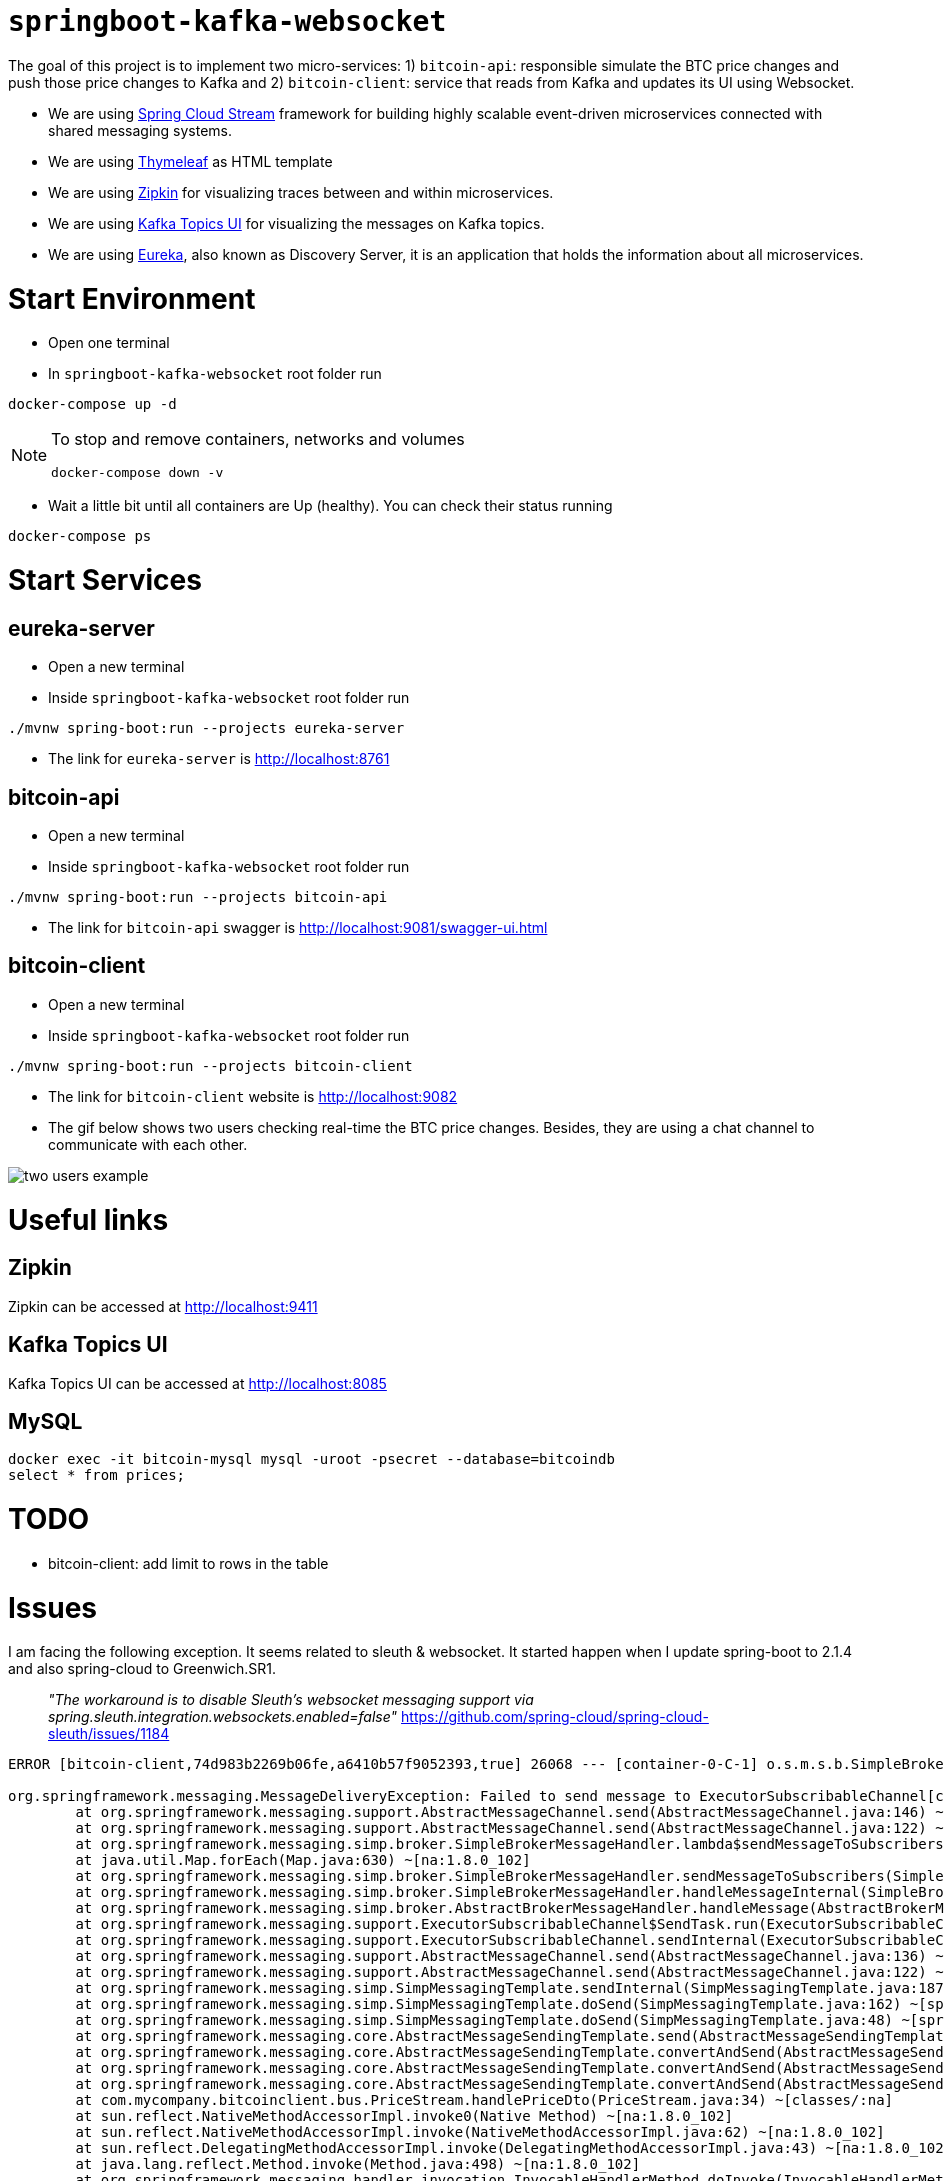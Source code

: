 = `springboot-kafka-websocket`

The goal of this project is to implement two micro-services: 1) `bitcoin-api`: responsible simulate the BTC price changes
and push those price changes to Kafka and 2) `bitcoin-client`: service that reads from Kafka and updates its UI using
Websocket.

* We are using https://docs.spring.io/spring-cloud-stream/docs/current/reference/htmlsingle[Spring Cloud Stream]
framework for building highly scalable event-driven microservices connected with shared messaging systems.

* We are using https://www.thymeleaf.org/[Thymeleaf] as HTML template

* We are using https://zipkin.io[Zipkin] for visualizing traces between and within microservices.

* We are using https://github.com/Landoop/kafka-topics-ui[Kafka Topics UI] for visualizing the messages on Kafka topics.

* We are using https://github.com/Netflix/eureka/wiki[Eureka], also known as Discovery Server, it is an application
that holds the information about all
microservices.

= Start Environment

- Open one terminal

- In `springboot-kafka-websocket` root folder run
```
docker-compose up -d
```
[NOTE]
====
To stop and remove containers, networks and volumes
```
docker-compose down -v
```
====

- Wait a little bit until all containers are Up (healthy). You can check their status running
```
docker-compose ps
```

= Start Services

== eureka-server

- Open a new terminal

- Inside `springboot-kafka-websocket` root folder run
```
./mvnw spring-boot:run --projects eureka-server
```

- The link for `eureka-server` is http://localhost:8761

== bitcoin-api

- Open a new terminal

- Inside `springboot-kafka-websocket` root folder run
```
./mvnw spring-boot:run --projects bitcoin-api
```

- The link for `bitcoin-api` swagger is http://localhost:9081/swagger-ui.html

== bitcoin-client

- Open a new terminal

- Inside `springboot-kafka-websocket` root folder run
```
./mvnw spring-boot:run --projects bitcoin-client
```

- The link for `bitcoin-client` website is http://localhost:9082

- The gif below shows two users checking real-time the BTC price changes. Besides, they are using a chat channel to
communicate with each other.

image::./images/two-users-example.gif[]

= Useful links

== Zipkin

Zipkin can be accessed at http://localhost:9411

== Kafka Topics UI

Kafka Topics UI can be accessed at http://localhost:8085

== MySQL
```
docker exec -it bitcoin-mysql mysql -uroot -psecret --database=bitcoindb
select * from prices;
```

= TODO

- bitcoin-client: add limit to rows in the table

= Issues

I am facing the following exception. It seems related to sleuth & websocket. It started happen when I update spring-boot to
2.1.4 and also spring-cloud to Greenwich.SR1.

> _"The workaround is to disable Sleuth's websocket messaging support via spring.sleuth.integration.websockets.enabled=false"_
https://github.com/spring-cloud/spring-cloud-sleuth/issues/1184

```
ERROR [bitcoin-client,74d983b2269b06fe,a6410b57f9052393,true] 26068 --- [container-0-C-1] o.s.m.s.b.SimpleBrokerMessageHandler     : Failed to send GenericMessage [payload=byte[62], headers={simpMessageType=MESSAGE, simpDestination=/topic/prices, spanTraceId=74d983b2269b06fe, spanId=d4386ddbd580efbd, spanParentSpanId=ee2caefd848bd085, nativeHeaders={spanTraceId=[74d983b2269b06fe], spanId=[d4386ddbd580efbd], spanParentSpanId=[ee2caefd848bd085], spanSampled=[1]}, spanSampled=1, contentType=application/json;charset=UTF-8}]

org.springframework.messaging.MessageDeliveryException: Failed to send message to ExecutorSubscribableChannel[clientOutboundChannel]; nested exception is java.lang.UnsupportedOperationException
        at org.springframework.messaging.support.AbstractMessageChannel.send(AbstractMessageChannel.java:146) ~[spring-messaging-5.1.5.RELEASE.jar:5.1.5.RELEASE]
        at org.springframework.messaging.support.AbstractMessageChannel.send(AbstractMessageChannel.java:122) ~[spring-messaging-5.1.5.RELEASE.jar:5.1.5.RELEASE]
        at org.springframework.messaging.simp.broker.SimpleBrokerMessageHandler.lambda$sendMessageToSubscribers$0(SimpleBrokerMessageHandler.java:401) ~[spring-messaging-5.1.5.RELEASE.jar:5.1.5.RELEASE]
        at java.util.Map.forEach(Map.java:630) ~[na:1.8.0_102]
        at org.springframework.messaging.simp.broker.SimpleBrokerMessageHandler.sendMessageToSubscribers(SimpleBrokerMessageHandler.java:388) ~[spring-messaging-5.1.5.RELEASE.jar:5.1.5.RELEASE]
        at org.springframework.messaging.simp.broker.SimpleBrokerMessageHandler.handleMessageInternal(SimpleBrokerMessageHandler.java:304) ~[spring-messaging-5.1.5.RELEASE.jar:5.1.5.RELEASE]
        at org.springframework.messaging.simp.broker.AbstractBrokerMessageHandler.handleMessage(AbstractBrokerMessageHandler.java:256) ~[spring-messaging-5.1.5.RELEASE.jar:5.1.5.RELEASE]
        at org.springframework.messaging.support.ExecutorSubscribableChannel$SendTask.run(ExecutorSubscribableChannel.java:144) ~[spring-messaging-5.1.5.RELEASE.jar:5.1.5.RELEASE]
        at org.springframework.messaging.support.ExecutorSubscribableChannel.sendInternal(ExecutorSubscribableChannel.java:100) ~[spring-messaging-5.1.5.RELEASE.jar:5.1.5.RELEASE]
        at org.springframework.messaging.support.AbstractMessageChannel.send(AbstractMessageChannel.java:136) ~[spring-messaging-5.1.5.RELEASE.jar:5.1.5.RELEASE]
        at org.springframework.messaging.support.AbstractMessageChannel.send(AbstractMessageChannel.java:122) ~[spring-messaging-5.1.5.RELEASE.jar:5.1.5.RELEASE]
        at org.springframework.messaging.simp.SimpMessagingTemplate.sendInternal(SimpMessagingTemplate.java:187) ~[spring-messaging-5.1.5.RELEASE.jar:5.1.5.RELEASE]
        at org.springframework.messaging.simp.SimpMessagingTemplate.doSend(SimpMessagingTemplate.java:162) ~[spring-messaging-5.1.5.RELEASE.jar:5.1.5.RELEASE]
        at org.springframework.messaging.simp.SimpMessagingTemplate.doSend(SimpMessagingTemplate.java:48) ~[spring-messaging-5.1.5.RELEASE.jar:5.1.5.RELEASE]
        at org.springframework.messaging.core.AbstractMessageSendingTemplate.send(AbstractMessageSendingTemplate.java:109) ~[spring-messaging-5.1.5.RELEASE.jar:5.1.5.RELEASE]
        at org.springframework.messaging.core.AbstractMessageSendingTemplate.convertAndSend(AbstractMessageSendingTemplate.java:151) ~[spring-messaging-5.1.5.RELEASE.jar:5.1.5.RELEASE]
        at org.springframework.messaging.core.AbstractMessageSendingTemplate.convertAndSend(AbstractMessageSendingTemplate.java:129) ~[spring-messaging-5.1.5.RELEASE.jar:5.1.5.RELEASE]
        at org.springframework.messaging.core.AbstractMessageSendingTemplate.convertAndSend(AbstractMessageSendingTemplate.java:122) ~[spring-messaging-5.1.5.RELEASE.jar:5.1.5.RELEASE]
        at com.mycompany.bitcoinclient.bus.PriceStream.handlePriceDto(PriceStream.java:34) ~[classes/:na]
        at sun.reflect.NativeMethodAccessorImpl.invoke0(Native Method) ~[na:1.8.0_102]
        at sun.reflect.NativeMethodAccessorImpl.invoke(NativeMethodAccessorImpl.java:62) ~[na:1.8.0_102]
        at sun.reflect.DelegatingMethodAccessorImpl.invoke(DelegatingMethodAccessorImpl.java:43) ~[na:1.8.0_102]
        at java.lang.reflect.Method.invoke(Method.java:498) ~[na:1.8.0_102]
        at org.springframework.messaging.handler.invocation.InvocableHandlerMethod.doInvoke(InvocableHandlerMethod.java:170) ~[spring-messaging-5.1.5.RELEASE.jar:5.1.5.RELEASE]
        at org.springframework.messaging.handler.invocation.InvocableHandlerMethod.invoke(InvocableHandlerMethod.java:120) ~[spring-messaging-5.1.5.RELEASE.jar:5.1.5.RELEASE]
        at org.springframework.cloud.stream.binding.StreamListenerMessageHandler.handleRequestMessage(StreamListenerMessageHandler.java:55) ~[spring-cloud-stream-2.1.0.RC4.jar:2.1.0.RC4]
        at org.springframework.integration.handler.AbstractReplyProducingMessageHandler.handleMessageInternal(AbstractReplyProducingMessageHandler.java:123) ~[spring-integration-core-5.1.3.RELEASE.jar:5.1.3.RELEASE]
        at org.springframework.integration.handler.AbstractMessageHandler.handleMessage(AbstractMessageHandler.java:162) ~[spring-integration-core-5.1.3.RELEASE.jar:5.1.3.RELEASE]
        at org.springframework.integration.dispatcher.AbstractDispatcher.tryOptimizedDispatch(AbstractDispatcher.java:115) ~[spring-integration-core-5.1.3.RELEASE.jar:5.1.3.RELEASE]
        at org.springframework.integration.dispatcher.UnicastingDispatcher.doDispatch(UnicastingDispatcher.java:132) ~[spring-integration-core-5.1.3.RELEASE.jar:5.1.3.RELEASE]
        at org.springframework.integration.dispatcher.UnicastingDispatcher.dispatch(UnicastingDispatcher.java:105) ~[spring-integration-core-5.1.3.RELEASE.jar:5.1.3.RELEASE]
        at org.springframework.integration.channel.AbstractSubscribableChannel.doSend(AbstractSubscribableChannel.java:73) ~[spring-integration-core-5.1.3.RELEASE.jar:5.1.3.RELEASE]
        at org.springframework.integration.channel.AbstractMessageChannel.send(AbstractMessageChannel.java:453) ~[spring-integration-core-5.1.3.RELEASE.jar:5.1.3.RELEASE]
        at org.springframework.integration.channel.AbstractMessageChannel.send(AbstractMessageChannel.java:401) ~[spring-integration-core-5.1.3.RELEASE.jar:5.1.3.RELEASE]
        at org.springframework.messaging.core.GenericMessagingTemplate.doSend(GenericMessagingTemplate.java:187) ~[spring-messaging-5.1.5.RELEASE.jar:5.1.5.RELEASE]
        at org.springframework.messaging.core.GenericMessagingTemplate.doSend(GenericMessagingTemplate.java:166) ~[spring-messaging-5.1.5.RELEASE.jar:5.1.5.RELEASE]
        at org.springframework.messaging.core.GenericMessagingTemplate.doSend(GenericMessagingTemplate.java:47) ~[spring-messaging-5.1.5.RELEASE.jar:5.1.5.RELEASE]
        at org.springframework.messaging.core.AbstractMessageSendingTemplate.send(AbstractMessageSendingTemplate.java:109) ~[spring-messaging-5.1.5.RELEASE.jar:5.1.5.RELEASE]
        at org.springframework.integration.endpoint.MessageProducerSupport.sendMessage(MessageProducerSupport.java:205) ~[spring-integration-core-5.1.3.RELEASE.jar:5.1.3.RELEASE]
        at org.springframework.integration.kafka.inbound.KafkaMessageDrivenChannelAdapter.sendMessageIfAny(KafkaMessageDrivenChannelAdapter.java:369) ~[spring-integration-kafka-3.1.0.RELEASE.jar:3.1.0.RELEASE]
        at org.springframework.integration.kafka.inbound.KafkaMessageDrivenChannelAdapter.access$400(KafkaMessageDrivenChannelAdapter.java:74) ~[spring-integration-kafka-3.1.0.RELEASE.jar:3.1.0.RELEASE]
        at org.springframework.integration.kafka.inbound.KafkaMessageDrivenChannelAdapter$IntegrationRecordMessageListener.onMessage(KafkaMessageDrivenChannelAdapter.java:431) ~[spring-integration-kafka-3.1.0.RELEASE.jar:3.1.0.RELEASE]
        at org.springframework.integration.kafka.inbound.KafkaMessageDrivenChannelAdapter$IntegrationRecordMessageListener.onMessage(KafkaMessageDrivenChannelAdapter.java:402) ~[spring-integration-kafka-3.1.0.RELEASE.jar:3.1.0.RELEASE]
        at org.springframework.kafka.listener.adapter.RetryingMessageListenerAdapter.lambda$onMessage$0(RetryingMessageListenerAdapter.java:120) ~[spring-kafka-2.2.4.RELEASE.jar:2.2.4.RELEASE]
        at org.springframework.retry.support.RetryTemplate.doExecute(RetryTemplate.java:287) ~[spring-retry-1.2.4.RELEASE.jar:na]
        at org.springframework.retry.support.RetryTemplate.execute(RetryTemplate.java:211) ~[spring-retry-1.2.4.RELEASE.jar:na]
        at org.springframework.kafka.listener.adapter.RetryingMessageListenerAdapter.onMessage(RetryingMessageListenerAdapter.java:114) ~[spring-kafka-2.2.4.RELEASE.jar:2.2.4.RELEASE]
        at org.springframework.kafka.listener.adapter.RetryingMessageListenerAdapter.onMessage(RetryingMessageListenerAdapter.java:40) ~[spring-kafka-2.2.4.RELEASE.jar:2.2.4.RELEASE]
        at org.springframework.kafka.listener.KafkaMessageListenerContainer$ListenerConsumer.doInvokeOnMessage(KafkaMessageListenerContainer.java:1224) ~[spring-kafka-2.2.4.RELEASE.jar:2.2.4.RELEASE]
        at org.springframework.kafka.listener.KafkaMessageListenerContainer$ListenerConsumer.invokeOnMessage(KafkaMessageListenerContainer.java:1217) ~[spring-kafka-2.2.4.RELEASE.jar:2.2.4.RELEASE]
        at org.springframework.kafka.listener.KafkaMessageListenerContainer$ListenerConsumer.doInvokeRecordListener(KafkaMessageListenerContainer.java:1178) ~[spring-kafka-2.2.4.RELEASE.jar:2.2.4.RELEASE]
        at org.springframework.kafka.listener.KafkaMessageListenerContainer$ListenerConsumer.doInvokeWithRecords(KafkaMessageListenerContainer.java:1159) ~[spring-kafka-2.2.4.RELEASE.jar:2.2.4.RELEASE]
        at org.springframework.kafka.listener.KafkaMessageListenerContainer$ListenerConsumer.invokeRecordListener(KafkaMessageListenerContainer.java:1099) ~[spring-kafka-2.2.4.RELEASE.jar:2.2.4.RELEASE]
        at org.springframework.kafka.listener.KafkaMessageListenerContainer$ListenerConsumer.invokeListener(KafkaMessageListenerContainer.java:934) ~[spring-kafka-2.2.4.RELEASE.jar:2.2.4.RELEASE]
        at org.springframework.kafka.listener.KafkaMessageListenerContainer$ListenerConsumer.pollAndInvoke(KafkaMessageListenerContainer.java:750) ~[spring-kafka-2.2.4.RELEASE.jar:2.2.4.RELEASE]
        at org.springframework.kafka.listener.KafkaMessageListenerContainer$ListenerConsumer.run(KafkaMessageListenerContainer.java:699) ~[spring-kafka-2.2.4.RELEASE.jar:2.2.4.RELEASE]
        at java.util.concurrent.Executors$RunnableAdapter.call(Executors.java:511) ~[na:1.8.0_102]
        at java.util.concurrent.FutureTask.run(FutureTask.java:266) ~[na:1.8.0_102]
        at java.lang.Thread.run(Thread.java:745) ~[na:1.8.0_102]
Caused by: java.lang.UnsupportedOperationException: null
        at java.util.Collections$UnmodifiableMap.remove(Collections.java:1460) ~[na:1.8.0_102]
        at org.springframework.messaging.support.NativeMessageHeaderAccessor.removeNativeHeader(NativeMessageHeaderAccessor.java:209) ~[spring-messaging-5.1.5.RELEASE.jar:5.1.5.RELEASE]
        at org.springframework.cloud.sleuth.instrument.messaging.MessageHeaderPropagation.removeAnyTraceHeaders(MessageHeaderPropagation.java:85) ~[spring-cloud-sleuth-core-2.1.0.RC3.jar:2.1.0.RC3]
        at org.springframework.cloud.sleuth.instrument.messaging.TracingChannelInterceptor.preSend(TracingChannelInterceptor.java:156) ~[spring-cloud-sleuth-core-2.1.0.RC3.jar:2.1.0.RC3]
        at org.springframework.messaging.support.AbstractMessageChannel$ChannelInterceptorChain.applyPreSend(AbstractMessageChannel.java:178) ~[spring-messaging-5.1.5.RELEASE.jar:5.1.5.RELEASE]
        at org.springframework.messaging.support.AbstractMessageChannel.send(AbstractMessageChannel.java:132) ~[spring-messaging-5.1.5.RELEASE.jar:5.1.5.RELEASE]
        ... 58 common frames omitted
```
